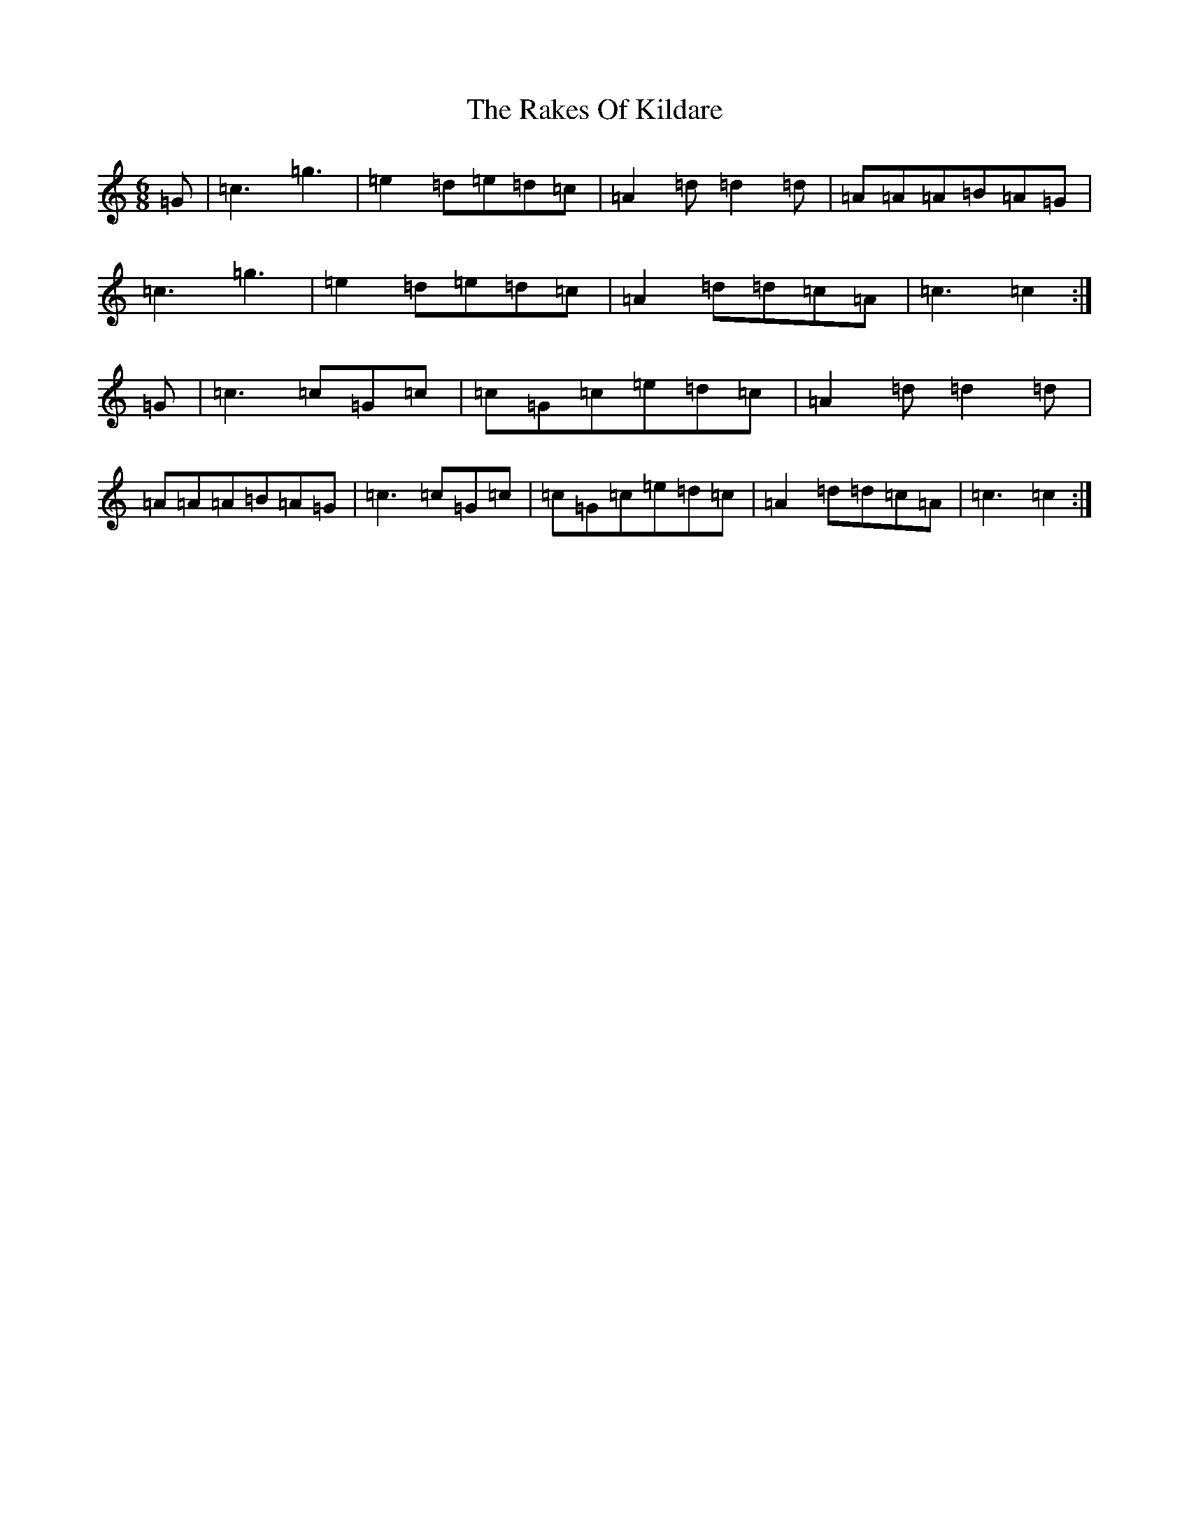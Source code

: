 X: 1428
T: Rakes Of Kildare, The
S: https://thesession.org/tunes/84#setting22229
Z: G Major
R: jig
M:6/8
L:1/8
K: C Major
=G|=c3=g3|=e2=d=e=d=c|=A2=d=d2=d|=A=A=A=B=A=G|=c3=g3|=e2=d=e=d=c|=A2=d=d=c=A|=c3=c2:|=G|=c3=c=G=c|=c=G=c=e=d=c|=A2=d=d2=d|=A=A=A=B=A=G|=c3=c=G=c|=c=G=c=e=d=c|=A2=d=d=c=A|=c3=c2:|
